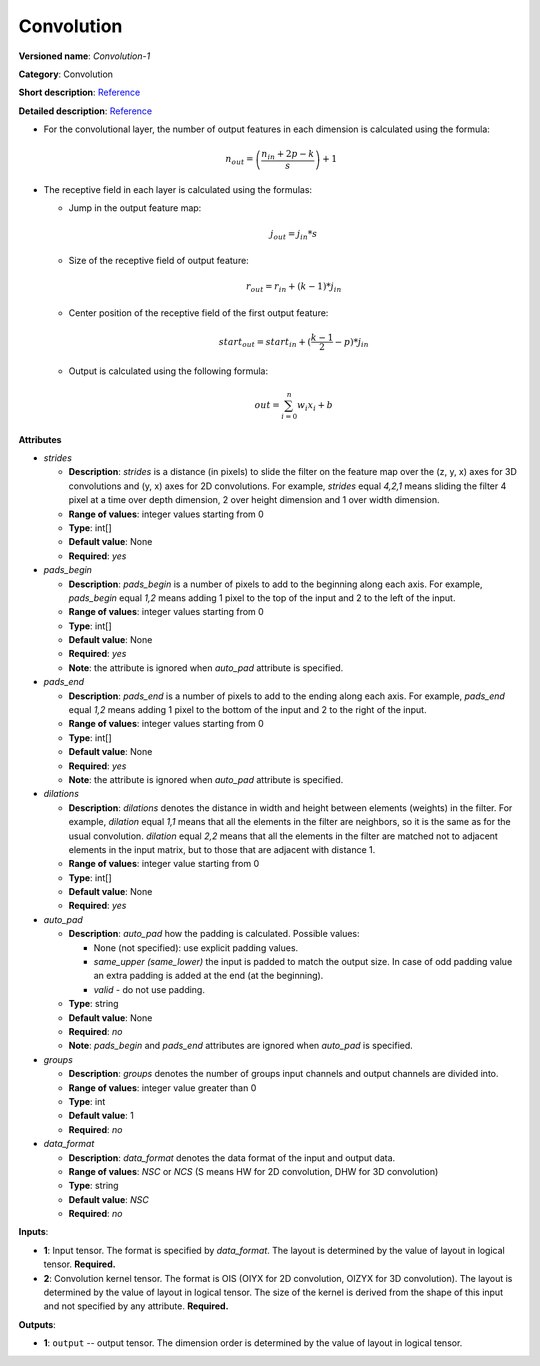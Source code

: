 -----------
Convolution
-----------

**Versioned name**: *Convolution-1*

**Category**: Convolution

**Short description**: `Reference <http://caffe.berkeleyvision.org/tutorial/layers/convolution.html>`__

**Detailed description**: `Reference <http://cs231n.github.io/convolutional-networks/#conv>`__


* For the convolutional layer, the number of output features in each dimension is calculated using the formula:

    .. math::
       n_{out} = \left ( \frac{n_{in} + 2p - k}{s} \right ) + 1

* The receptive field in each layer is calculated using the formulas:

  * Jump in the output feature map:

    .. math:: 
       j_{out} = j_{in} * s

  * Size of the receptive field of output feature:

    .. math::
       r_{out} = r_{in} + ( k - 1 ) * j_{in}

  * Center position of the receptive field of the first output feature:

    .. math::
       start_{out} = start_{in} + ( \frac{k - 1}{2} - p ) * j_{in}

  * Output is calculated using the following formula:

    .. math::
       out = \sum_{i = 0}^{n}w_{i}x_{i} + b

**Attributes**

* *strides*

  * **Description**: *strides* is a distance (in pixels) to slide the filter on the feature map over the (z, y, x) axes for 3D convolutions and (y, x) axes for 2D convolutions. For example, *strides* equal *4,2,1* means sliding the filter 4 pixel at a time over depth dimension, 2 over height dimension and 1 over width dimension.
  * **Range of values**: integer values starting from 0
  * **Type**: int[]
  * **Default value**: None
  * **Required**: *yes*

* *pads_begin*

  * **Description**: *pads_begin* is a number of pixels to add to the beginning along each axis. For example, *pads_begin* equal *1,2* means adding 1 pixel to the top of the input and 2 to the left of the input.
  * **Range of values**: integer values starting from 0
  * **Type**: int[]
  * **Default value**: None
  * **Required**: *yes*
  * **Note**: the attribute is ignored when *auto_pad* attribute is specified.

* *pads_end*

  * **Description**: *pads_end* is a number of pixels to add to the ending along each axis. For example, *pads_end* equal *1,2* means adding 1 pixel to the bottom of the input and 2 to the right of the input.
  * **Range of values**: integer values starting from 0
  * **Type**: int[]
  * **Default value**: None
  * **Required**: *yes*
  * **Note**: the attribute is ignored when *auto_pad* attribute is specified.

* *dilations*

  * **Description**: *dilations* denotes the distance in width and height between elements (weights) in the filter. For example, *dilation* equal *1,1* means that all the elements in the filter are neighbors, so it is the same as for the usual convolution. *dilation* equal *2,2* means that all the elements in the filter are matched not to adjacent elements in the input matrix, but to those that are adjacent with distance 1.
  * **Range of values**: integer value starting from 0
  * **Type**: int[]
  * **Default value**: None
  * **Required**: *yes*

* *auto_pad*

  * **Description**: *auto_pad* how the padding is calculated. Possible values:

    * None (not specified): use explicit padding values.
    * *same_upper (same_lower)* the input is padded to match the output size. In case of odd padding value an extra padding is added at the end (at the beginning).
    * *valid* - do not use padding.

  * **Type**: string
  * **Default value**: None
  * **Required**: *no*
  * **Note**: *pads_begin* and *pads_end* attributes are ignored when *auto_pad* is specified.

* *groups*

  * **Description**: *groups* denotes the number of groups input channels and output channels are divided into.
  * **Range of values**: integer value greater than 0
  * **Type**: int
  * **Default value**: 1
  * **Required**: *no*

* *data_format*

  * **Description**: *data_format* denotes the data format of the input and output data.
  * **Range of values**: *NSC* or *NCS* (S means HW for 2D convolution, DHW for 3D convolution)
  * **Type**: string
  * **Default value**: *NSC*
  * **Required**: *no*

**Inputs**:

* **1**: Input tensor. The format is specified by *data_format*. The layout is determined by the value of layout in logical tensor. **Required.**
* **2**: Convolution kernel tensor. The format is OIS (OIYX for 2D convolution, OIZYX for 3D convolution). The layout is determined by the value of layout in logical tensor. The size of the kernel is derived from the shape of this input and not specified by any attribute. **Required.**

**Outputs**:

* **1**: ``output`` -- output tensor. The dimension order is determined by the value of layout in logical tensor.
